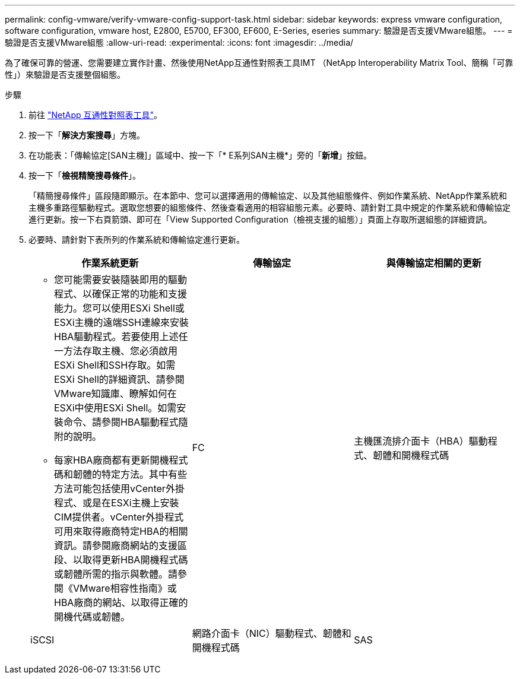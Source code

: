 ---
permalink: config-vmware/verify-vmware-config-support-task.html 
sidebar: sidebar 
keywords: express vmware configuration, software configuration, vmware host, E2800, E5700, EF300, EF600, E-Series, eseries 
summary: 驗證是否支援VMware組態。 
---
= 驗證是否支援VMware組態
:allow-uri-read: 
:experimental: 
:icons: font
:imagesdir: ../media/


[role="lead"]
為了確保可靠的營運、您需要建立實作計畫、然後使用NetApp互通性對照表工具IMT （NetApp Interoperability Matrix Tool、簡稱「可靠性」）來驗證是否支援整個組態。

.步驟
. 前往 http://mysupport.netapp.com/matrix["NetApp 互通性對照表工具"^]。
. 按一下「*解決方案搜尋*」方塊。
. 在功能表：「傳輸協定[SAN主機]」區域中、按一下「* E系列SAN主機*」旁的「*新增*」按鈕。
. 按一下「*檢視精簡搜尋條件*」。
+
「精簡搜尋條件」區段隨即顯示。在本節中、您可以選擇適用的傳輸協定、以及其他組態條件、例如作業系統、NetApp作業系統和主機多重路徑驅動程式。選取您想要的組態條件、然後查看適用的相容組態元素。必要時、請針對工具中規定的作業系統和傳輸協定進行更新。按一下右頁箭頭、即可在「View Supported Configuration（檢視支援的組態）」頁面上存取所選組態的詳細資訊。

. 必要時、請針對下表所列的作業系統和傳輸協定進行更新。
+
|===
| 作業系統更新 | 傳輸協定 | 與傳輸協定相關的更新 


 a| 
** 您可能需要安裝隨裝即用的驅動程式、以確保正常的功能和支援能力。您可以使用ESXi Shell或ESXi主機的遠端SSH連線來安裝HBA驅動程式。若要使用上述任一方法存取主機、您必須啟用ESXi Shell和SSH存取。如需ESXi Shell的詳細資訊、請參閱VMware知識庫、瞭解如何在ESXi中使用ESXi Shell。如需安裝命令、請參閱HBA驅動程式隨附的說明。
** 每家HBA廠商都有更新開機程式碼和韌體的特定方法。其中有些方法可能包括使用vCenter外掛程式、或是在ESXi主機上安裝CIM提供者。vCenter外掛程式可用來取得廠商特定HBA的相關資訊。請參閱廠商網站的支援區段、以取得更新HBA開機程式碼或韌體所需的指示與軟體。請參閱《VMware相容性指南》或HBA廠商的網站、以取得正確的開機代碼或韌體。

 a| 
FC
 a| 
主機匯流排介面卡（HBA）驅動程式、韌體和開機程式碼



 a| 
iSCSI
 a| 
網路介面卡（NIC）驅動程式、韌體和開機程式碼



 a| 
SAS
 a| 
主機匯流排介面卡（HBA）驅動程式、韌體和開機程式碼

|===

